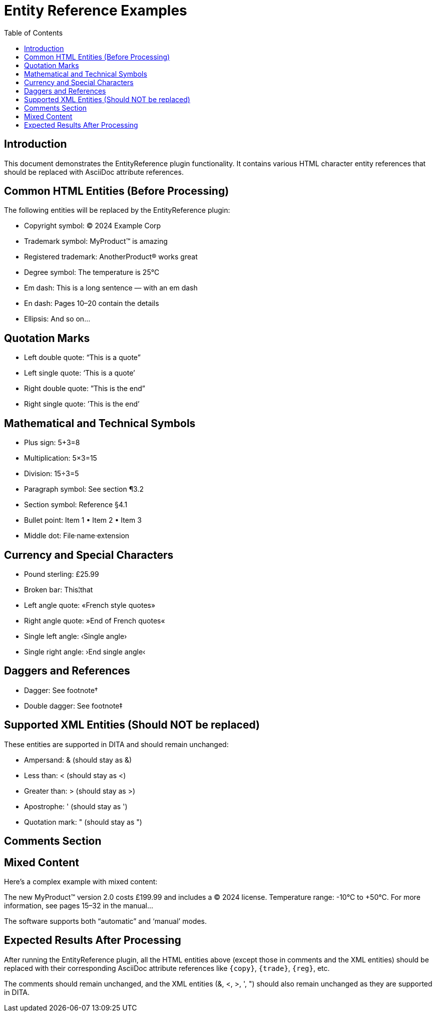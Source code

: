 = Entity Reference Examples
:doctype: article
:toc: left
:toclevels: 2

== Introduction

This document demonstrates the EntityReference plugin functionality. It contains various HTML character entity references that should be replaced with AsciiDoc attribute references.

== Common HTML Entities (Before Processing)

The following entities will be replaced by the EntityReference plugin:

* Copyright symbol: &copy; 2024 Example Corp
* Trademark symbol: MyProduct&trade; is amazing
* Registered trademark: AnotherProduct&reg; works great
* Degree symbol: The temperature is 25&deg;C
* Em dash: This is a long sentence &mdash; with an em dash
* En dash: Pages 10&ndash;20 contain the details
* Ellipsis: And so on&hellip;

== Quotation Marks

* Left double quote: &ldquo;This is a quote&rdquo;
* Left single quote: &lsquo;This is a quote&rsquo;
* Right double quote: &rdquo;This is the end&rdquo;
* Right single quote: &rsquo;This is the end&rsquo;

== Mathematical and Technical Symbols

* Plus sign: 5&plus;3=8
* Multiplication: 5&times;3=15
* Division: 15&divide;3=5
* Paragraph symbol: See section &para;3.2
* Section symbol: Reference &sect;4.1
* Bullet point: Item 1 &bull; Item 2 &bull; Item 3
* Middle dot: File&middot;name&middot;extension

== Currency and Special Characters

* Pound sterling: &pound;25.99
* Broken bar: This&brvbar;that
* Left angle quote: &laquo;French style quotes&raquo;
* Right angle quote: &raquo;End of French quotes&laquo;
* Single left angle: &lsaquo;Single angle&rsaquo;
* Single right angle: &rsaquo;End single angle&lsaquo;

== Daggers and References

* Dagger: See footnote&dagger;
* Double dagger: See footnote&Dagger;

== Supported XML Entities (Should NOT be replaced)

These entities are supported in DITA and should remain unchanged:

* Ampersand: &amp; (should stay as &amp;)
* Less than: &lt; (should stay as &lt;)
* Greater than: &gt; (should stay as &gt;)
* Apostrophe: &apos; (should stay as &apos;)
* Quotation mark: &quot; (should stay as &quot;)

== Comments Section

// This is a single-line comment with entities that should NOT be processed
// Copyright &copy; and trademark &trade; in comments should stay unchanged

////
This is a block comment with entities that should NOT be processed:
- Copyright &copy; 2024
- Trademark &trade; symbol
- Registered &reg; mark
- Degree &deg; symbol
////

== Mixed Content

Here's a complex example with mixed content:

The new MyProduct&trade; version 2.0 costs &pound;199.99 and includes a &copy; 2024 license. 
Temperature range: -10&deg;C to +50&deg;C. 
For more information, see pages 15&ndash;32 in the manual&hellip;

// Comment: This &copy; should not be changed
The software supports both &ldquo;automatic&rdquo; and &lsquo;manual&rsquo; modes.

== Expected Results After Processing

After running the EntityReference plugin, all the HTML entities above (except those in comments and the XML entities) should be replaced with their corresponding AsciiDoc attribute references like `{copy}`, `{trade}`, `{reg}`, etc.

The comments should remain unchanged, and the XML entities (&amp;, &lt;, &gt;, &apos;, &quot;) should also remain unchanged as they are supported in DITA.
